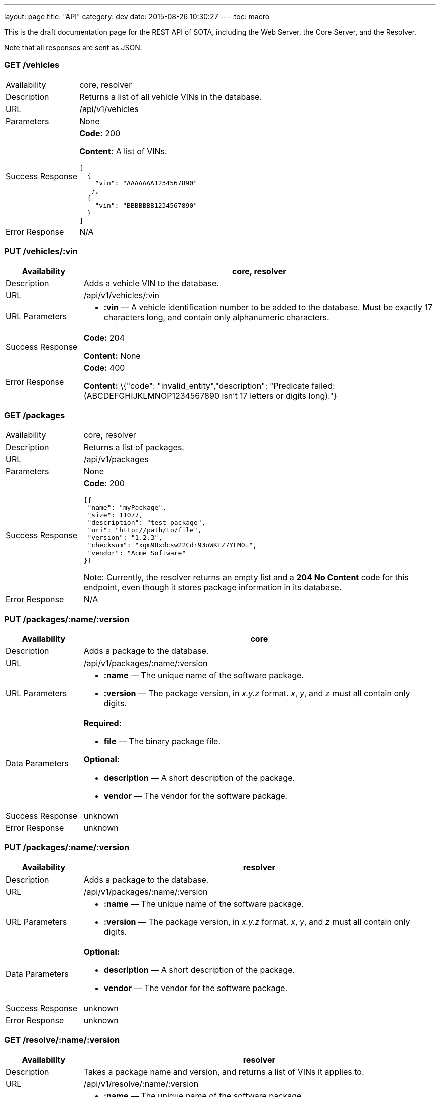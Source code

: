 ---
layout: page
title: "API"
category: dev
date: 2015-08-26 10:30:27
---
:toc: macro

toc::[]

This is the draft documentation page for the REST API of SOTA, including
the Web Server, the Core Server, and the Resolver.

Note that all responses are sent as JSON.

=== GET /vehicles

[width="100%",cols="18%,82%",]
|================================================================
|Availability
|core, resolver

|Description
|Returns a list of all vehicle VINs in the database.

|URL
|/api/v1/vehicles

|Parameters
|None

|Success Response
a|
*Code:* 200

*Content:* A list of VINs.

[source,json]
----
[
  {
    "vin": "AAAAAAA1234567890"
   },
  {
    "vin": "BBBBBBB1234567890"
  }
]
----

|Error Response a|N/A
|================================================================

=== PUT /vehicles/:vin

[width="100%",cols="18%,82%",]
|=======================================================================
|Availability |core, resolver

|Description |Adds a vehicle VIN to the database.

|URL |/api/v1/vehicles/:vin

|URL Parameters a|
* *:vin* — A vehicle identification number to be added to the database.
Must be exactly 17 characters long, and contain only alphanumeric
characters.

|Success Response a|
*Code:* 204

*Content:* None

|Error Response a|
*Code:* 400

*Content:* \{"code": "invalid_entity","description": "Predicate failed:
(ABCDEFGHIJKLMNOP1234567890 isn't 17 letters or digits long)."}

|=======================================================================

=== GET /packages

[width="100%",cols="18%,82%",]
|==============================================================
|Availability |core, resolver
|Description |Returns a list of packages.
|URL |/api/v1/packages
|Parameters |None
|Success Response a|
*Code:* 200

[source,json]
----
[{
 "name": "myPackage",
 "size": 11077,
 "description": "test package",
 "uri": "http://path/to/file",
 "version": "1.2.3",
 "checksum": "xgm98xdcsw22Cdr93oWKEZ7YLM0=",
 "vendor": "Acme Software"
}]
----

Note: Currently, the resolver returns an empty list and a *204 No Content* code for this endpoint, even though it stores package information in its database.

|Error Response a|N/A
|==============================================================

=== PUT /packages/:name/:version

[width="100%",cols="18%,82%",]
|=======================================================================
|Availability |core

|Description |Adds a package to the database.

|URL |/api/v1/packages/:name/:version

|URL Parameters a|
* *:name* — The unique name of the software package.
* *:version* — The package version, in _x.y.z_ format. __x__, __y__, and
_z_ must all contain only digits.

|Data Parameters a|
*Required:*

* *file* — The binary package file.

*Optional:*

* *description* — A short description of the package.
* *vendor* — The vendor for the software package.

|Success Response a|unknown

|Error Response a|unknown
|=======================================================================

=== PUT /packages/:name/:version

[width="100%",cols="18%,82%",]
|=======================================================================
|Availability |resolver

|Description |Adds a package to the database.

|URL |/api/v1/packages/:name/:version

|URL Parameters a|
* *:name* — The unique name of the software package.
* *:version* — The package version, in _x.y.z_ format. __x__, __y__, and
_z_ must all contain only digits.

|Data Parameters a|

*Optional:*

* *description* — A short description of the package.
* *vendor* — The vendor for the software package.

|Success Response a|unknown

|Error Response a|unknown
|=======================================================================

=== GET /resolve/:name/:version

[width="100%",cols="18%,82%",]
|=======================================================================
|Availability |resolver

|Description |Takes a package name and version, and returns a list of
VINs it applies to.

|URL |/api/v1/resolve/:name/:version

|URL Parameters a|
* *:name* — The unique name of the software package.
* *:version* — The package version, in _x.y.z_ format. __x__, __y__, and
_z_ must all contain only digits.

|Success Response a|
*Code:* 200

*Content:*

[source,json]
----

[
  [
    {
      "get": "bbbbbbb0987054321"
    },
    [
      {
        "version":"4.5.6",
        "name":"myPackage"
      }
    ]
  ],
  [
    {
      "get":"abcdefg1234567890"
    },
    [
      {
        "version":"4.5.6",
        "name":"myPackage"
      }
    ]
  ]
]
----

|Error Response a|N/A
|=======================================================================

=== GET /filters

[width="100%",cols="18%,82%",]
|=======================================================================
|Availability |resolver

|Description |Returns a list of all filters in the database.

|URL |/api/v1/filters

|Parameters |None

|Success Response a|
*Code:* 200

*Content:* A list of filters.

[source,json]
----

[
  {
    "expression": "vin_matches \"^12ABC\" AND has_component \"AcmeDVDPlayer\"",
    "name": "myFilter"
  }
]
----

|Error Response a|N/A
|=======================================================================

=== POST /filters

[width="100%",cols="18%,82%",]
|=======================================================================
|Availability |resolver

|Description |Adds a filter to the database.

|URL |/api/v1/filters

|Data Parameters a|
* *name* — `[string]` A unique identifying name for the filter, between
2 and 100 alphanumeric characters in length.
* *expression* — `[string]` A filter. See the filter syntax
documentation at link:#[insert URL here].

|Success Response a|
*Code:* 200

*Content:*

[source,json]
----
[
  {
    "expression": "vin_matches \"^12ABC\" AND has_component \"AcmeDVDPlayer\"",
    "name": "myFilter"
  }
]
----

|Error Responses a|
* Invalid filter syntax

*Code:* 400

*Content:* {"code": "invalid_entity","description": "Predicate failed: (Expression failed to parse)."}

* Filter name already exists

*Code:* 409

*Content:* \{"code": "duplicate_entry","description": "Entry already
exists"}

|=======================================================================

=== PUT /filters/:filter

[width="100%",cols="18%,82%",]
|=======================================================================
|Availability |resolver

|Description |Modifies an existing filter

|URL |/api/v1/filters

|URL Parameters a|
* *:filter* — The name of an existing filter.

|Data Parameters a|
* `[string]` A filter. See the filter syntax documentation at link:#[insert URL here]. Note that this is a bare string being passed, not an object.

|Success Response a|
*Code:* 200

*Content:*

[source,json]
----
[
  {
    "expression": "vin_matches \"^12ABC\" AND has_component \"AcmeDVDPlayer\"",
    "name": "myFilter"
  }
]
----

|Error Responses a|
* Invalid filter syntax

*Code:* 400

*Content:* {"code": "invalid_entity","description": "Predicate failed: (Expression failed to parse)."}

* Filter name doesn't exist

*Code:* 400

*Content:* {"code": "missing_filter", "description": "Filter doesn't exist"}

|=======================================================================

=== DELETE /filters/:filter

[width="100%",cols="18%,82%",]
|=======================================================================
|Availability |resolver

|Description |Deletes an existing filter

|URL |/api/v1/filters/:filter

|URL Parameters a|
* *:filter* — `[string]` The name of an existing filter, between 2 and 100 alphanumeric characters in length.
* *expression* — `[string]` A filter. See the filter syntax
documentation at link:#[insert URL here].

|Success Response a|
*Code:* 200

*Content:* "The filter named Refined(myFilter) has been deleted."

|Error Responses a|
* Filter name doesn't exist

*Code:* 400

*Content:* {"code": "missing_filter", "description": "Filter doesn't exist"}

|=======================================================================


=== POST /validate/filter

[width="100%",cols="18%,82%",]
|=======================================================================
|Availability |resolver

|Description |Validates the syntax of a filter.

|URL |/api/v1/validate/filter

|Data Parameters a|
* *name* — `[string]` A unique identifying name for the filter, between
2 and 100 alphanumeric characters in length.
* *expression* — `[string]` A filter. See the filter syntax
documentation at link:#[insert URL here].

|Success Response a|
*Code:* 200

*Content:* "OK"

*Note:* Only the _validity_ of the filter name is checked. As long as
the filter syntax is correct and the name is between 2 and 100
alphanumeric characters, a success response is returned, regardless of
whether a filter with this name already exists.

|Error Responses a|
*Code:* 400

*Content:* {"code": "invalid_entity","description": "Predicate failed:
(Expression failed to parse)."}

|=======================================================================

=== GET /packageFilters

[width="100%",cols="18%,82%",]
|==================================================================
|Availability |resolver
|Description |Returns a list of all package —> filter associations.
|URL |/api/v1/packageFilters
|Parameters |None
|Success Response a|
*Code:* 200

*Content:*

[source,json]
----
[
  {
    "filterName": "myFilter",
    "packageVersion": "4.5.6",
    "packageName": "myPackage"
  }
]
----
|==================================================================

=== POST /packageFilters

[width="100%",cols="18%,82%",]
|==================================================================
|Availability |resolver
|Description |Associate a filter with a package
|URL |/api/v1/packageFilters
|Data Parameters a|
* *packageName* - `[string]` The name of an existing package.
* *packageVersion* - `[string]` A valid version number for that package.
* *filterName* - `[string]` The name of an existing filter.
|Success Response a|
*Code:* 200

*Content:*

[source,json]
----
[
  {
    "filterName": "myFilter",
    "packageVersion": "4.5.6",
    "packageName": "myPackage"
  }
]
----

|Error Response a|
*Code:* 409

*Content:* {"code":"duplicate_entry","description":"Entry already exists"}
|==================================================================

=== DELETE /packageFiltersDelete/:packageName/:packageVersion/:filterName

[width="100%",cols="18%,82%",]
|==================================================================
|Availability |resolver
|Description |Delete a package -> filter association
|URL |/api/v1/packageFiltersDelete/:packageName/:packageVersion/:filterName
|URL Parameters a|
* *packageName* - `[string]` The name of an existing package.
* *packageVersion* - `[string]` A valid version number for that package.
* *filterName* - `[string]` The name of an existing filter that is associated with that package name and version.
|Success Response a|
*Code:* 200

*Content:* 1

|Error Response a|
*Code:* 400

*Content:* {"code":"missing_package_filter","description":"Package filter doesn't exist"}
|==================================================================


=== GET /packageFilters/packagesFor/:filter

[width="100%",cols="18%,82%",]
|=======================================================================
|Availability |web server, resolver

|Description |Returns a list of all packages associated with a
particular filter.

|URL |/api/v1/packageFilters/packagesFor/:filter

|URL Parameters a|
* *:filter* — A filter name.

|Success Response a|
*Code:* 200

*Content:*

[source,json]
----
[
  ["myPackage","1.2.3"],
  ["myPackage2","2.3.4"]
]
----

* Note: if *:filter* does not match any existing filter, it is still a
success response; an empty list is returned.

|Error Response a|N/A
|=======================================================================

=== GET /packageFilters/filtersFor/:name/:version

[width="100%",cols="18%,82%",]
|=======================================================================
|Availability |resolver

|Description |Returns a list of all filters associated with a particular
package.

|URL |/api/v1/packageFilters/filtersFor/:name/:version

|URL Parameters a|
* *:name* — A package name.
* *:version* — A package version, in _x.y.z_ format. __x__, __y__, and __z__ must all exist, and contain only digits.

|Success Response a|
*Code:* 200

*Content:* A list of filters associated with the package.

[source,json]
----
[
  {
    "expression": "vin_matches \"^12ABC\" AND has_component \"AcmeDVDPlayer\"",
    "name": "myFilter"
  }
]
----

* Note: if *:name/:version* does not match any existing package, it is
still a success response; an empty list is returned.

|Error Response a|N/A
|=======================================================================
